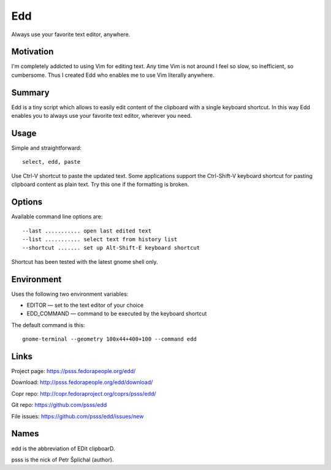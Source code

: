 
==================================================================
    Edd
==================================================================

Always use your favorite text editor, anywhere.


Motivation
~~~~~~~~~~~~~~~~~~~~~~~~~~~~~~~~~~~~~~~~~~~~~~~~~~~~~~~~~~~~~~~~~~

I'm completely addicted to using Vim for editing text. Any time
Vim is not around I feel so slow, so inefficient, so cumbersome.
Thus I created Edd who enables me to use Vim literally anywhere.


Summary
~~~~~~~~~~~~~~~~~~~~~~~~~~~~~~~~~~~~~~~~~~~~~~~~~~~~~~~~~~~~~~~~~~

Edd is a tiny script which allows to easily edit content of the
clipboard with a single keyboard shortcut. In this way Edd enables
you to always use your favorite text editor, wherever you need.


Usage
~~~~~~~~~~~~~~~~~~~~~~~~~~~~~~~~~~~~~~~~~~~~~~~~~~~~~~~~~~~~~~~~~~

Simple and straightforward::

    select, edd, paste

Use Ctrl-V shortcut to paste the updated text. Some applications
support the Ctrl-Shift-V keyboard shortcut for pasting clipboard
content as plain text. Try this one if the formatting is broken.


Options
~~~~~~~~~~~~~~~~~~~~~~~~~~~~~~~~~~~~~~~~~~~~~~~~~~~~~~~~~~~~~~~~~~

Available command line options are::

	 --last ........... open last edited text
	 --list ........... select text from history list
	 --shortcut ....... set up Alt-Shift-E keyboard shortcut

Shortcut has been tested with the latest gnome shell only.


Environment
~~~~~~~~~~~~~~~~~~~~~~~~~~~~~~~~~~~~~~~~~~~~~~~~~~~~~~~~~~~~~~~~~~

Uses the following two environment variables:

* EDITOR — set to the text editor of your choice
* EDD_COMMAND — command to be executed by the keyboard shortcut

The default command is this::

    gnome-terminal --geometry 100x44+400+100 --command edd


Links
~~~~~~~~~~~~~~~~~~~~~~~~~~~~~~~~~~~~~~~~~~~~~~~~~~~~~~~~~~~~~~~~~~

Project page:
https://psss.fedorapeople.org/edd/

Download:
http://psss.fedorapeople.org/edd/download/

Copr repo:
http://copr.fedoraproject.org/coprs/psss/edd/

Git repo:
https://github.com/psss/edd

File issues:
https://github.com/psss/edd/issues/new


Names
~~~~~~~~~~~~~~~~~~~~~~~~~~~~~~~~~~~~~~~~~~~~~~~~~~~~~~~~~~~~~~~~~~

edd is the abbreviation of EDit clipboarD.

psss is the nick of Petr Šplíchal (author).
